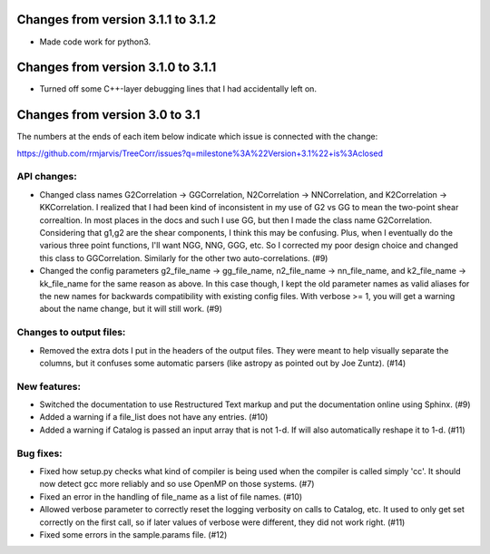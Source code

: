 Changes from version 3.1.1 to 3.1.2
===================================

- Made code work for python3.


Changes from version 3.1.0 to 3.1.1
===================================

- Turned off some C++-layer debugging lines that I had accidentally left on.


Changes from version 3.0 to 3.1
===============================

The numbers at the ends of each item below indicate which issue is connected
with the change:

https://github.com/rmjarvis/TreeCorr/issues?q=milestone%3A%22Version+3.1%22+is%3Aclosed


API changes:
------------

- Changed class names G2Correlation -> GGCorrelation, N2Correlation ->
  NNCorrelation, and K2Correlation -> KKCorrelation.  I realized that I had
  been kind of inconsistent in my use of G2 vs GG to mean the two-point
  shear correaltion.  In most places in the docs and such I use GG, but then
  I made the class name G2Correlation.  Considering that g1,g2 are the shear
  components, I think this may be confusing.  Plus, when I eventually do the 
  various three point functions, I'll want NGG, NNG, GGG, etc.  So I corrected
  my poor design choice and changed this class to GGCorrelation.  Similarly
  for the other two auto-correlations. (#9)
- Changed the config parameters g2_file_name -> gg_file_name, n2_file_name ->
  nn_file_name, and k2_file_name -> kk_file_name for the same reason as above.
  In this case though, I kept the old parameter names as valid aliases for the
  new names for backwards compatibility with existing config files.  With
  verbose >= 1, you will get a warning about the name change, but it will still
  work. (#9)


Changes to output files:
------------------------

- Removed the extra dots I put in the headers of the output files.  They were
  meant to help visually separate the columns, but it confuses some automatic
  parsers (like astropy as pointed out by Joe Zuntz). (#14)


New features:
-------------

- Switched the documentation to use Restructured Text markup and put the
  documentation online using Sphinx. (#9)
- Added a warning if a file_list does not have any entries. (#10)
- Added a warning if Catalog is passed an input array that is not 1-d.
  If will also automatically reshape it to 1-d. (#11)


Bug fixes:
----------

- Fixed how setup.py checks what kind of compiler is being used when the
  compiler is called simply 'cc'.  It should now detect gcc more reliably and
  so use OpenMP on those systems. (#7)
- Fixed an error in the handling of file_name as a list of file names. (#10)
- Allowed verbose parameter to correctly reset the logging verbosity on calls
  to Catalog, etc.  It used to only get set correctly on the first call, so if
  later values of verbose were different, they did not work right. (#11)
- Fixed some errors in the sample.params file. (#12)
